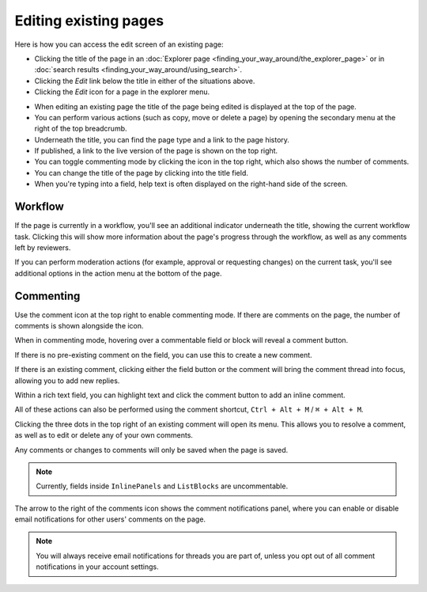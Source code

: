Editing existing pages
~~~~~~~~~~~~~~~~~~~~~~

Here is how you can access the edit screen of an existing page:

* Clicking the title of the page in an :doc:`Explorer page <finding_your_way_around/the_explorer_page>` or in :doc:`search results <finding_your_way_around/using_search>`.
* Clicking the *Edit* link below the title in either of the situations above.
* Clicking the *Edit* icon for a page in the explorer menu.

.. image:: ../_static/images/screen12_edit_screen_overview.png

* When editing an existing page the title of the page being edited is displayed at the top of the page.
* You can perform various actions (such as copy, move or delete a page) by opening the secondary menu at the right of the top breadcrumb.
* Underneath the title, you can find the page type and a link to the page history.
* If published, a link to the live version of the page is shown on the top right.
* You can toggle commenting mode by clicking the icon in the top right, which also shows the number of comments.
* You can change the title of the page by clicking into the title field.
* When you're typing into a field, help text is often displayed on the right-hand side of the screen.


Workflow
_________

If the page is currently in a workflow, you'll see an additional indicator underneath the title, showing the current workflow task. Clicking this will
show more information about the page's progress through the workflow, as well as any comments left by reviewers.

.. image:: ../_static/images/screen12.5_edit_screen_in_moderation.png

If you can perform moderation actions (for example, approval or requesting changes) on the current task, you'll see additional options in the
action menu at the bottom of the page.

.. _commenting:

Commenting
__________

Use the comment icon at the top right to enable commenting mode. If there are comments on the page, the number
of comments is shown alongside the icon.

When in commenting mode, hovering over a commentable field or block will reveal a comment button.

.. image:: ../_static/images/screen49_new_comment_icon.png

If there is no pre-existing comment on the field, you can use this to create a new comment.

.. image:: ../_static/images/screen52_new_comment.png

If there is an existing comment, clicking either the field button or the comment will bring the comment thread into focus, allowing you to
add new replies.

.. image:: ../_static/images/screen48_comment_thread.png

Within a rich text field, you can highlight text and click the comment button to add an inline comment.

.. image:: ../_static/images/screen51_draftail_comment.png

All of these actions can also be performed using the comment shortcut, ``Ctrl + Alt + M`` / ``⌘ + Alt + M``.

Clicking the three dots in the top right of an existing comment will open its menu. This allows you to
resolve a comment, as well as to edit or delete any of your own comments.

.. image:: ../_static/images/screen50_comment_menu.png

Any comments or changes to comments will only be saved when the page is saved.

.. note:: Currently, fields inside ``InlinePanels`` and ``ListBlocks`` are uncommentable.

The arrow to the right of the comments icon shows the comment notifications
panel, where you can enable or disable email notifications for other users' comments on the page.

.. image:: ../_static/images/screen53_commenting_notifications.png

.. note:: You will always receive email notifications for threads you are part of, unless you opt out of all comment notifications in your
        account settings.
